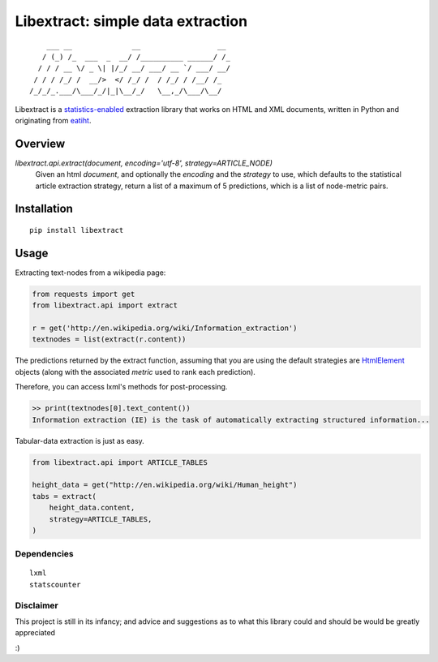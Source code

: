 Libextract: simple data extraction
==================================

.. image:: https://travis-ci.org/datalib/libextract.svg?branch=master
    :target: https://travis-ci.org/datalib/libextract

::

        ___ __              __                  __
       / (_) /_  ___  _  __/ /__________ ______/ /_
      / / / __ \/ _ \| |/_/ __/ ___/ __ `/ ___/ __/
     / / / /_/ /  __/>  </ /_/ /  / /_/ / /__/ /_
    /_/_/_.___/\___/_/|_|\__/_/   \__,_/\___/\__/


Libextract is a `statistics-enabled <https://github.com/datalib/StatsCounter>`_
extraction library that works on HTML and XML documents, written in Python
and originating from `eatiht <http://rodricios.github.io/eatiht/>`_.


Overview
--------

`libextract.api.extract(document, encoding='utf-8', strategy=ARTICLE_NODE)`
    Given an html *document*, and optionally the *encoding*
    and the *strategy* to use, which defaults to the statistical
    article extraction strategy, return a list of a maximum of
    5 predictions, which is a list of node-metric pairs.


Installation
------------

::

    pip install libextract

Usage
-----

Extracting text-nodes from a wikipedia page:

.. code-block:: python

    from requests import get
    from libextract.api import extract

    r = get('http://en.wikipedia.org/wiki/Information_extraction')
    textnodes = list(extract(r.content))

The predictions returned by the extract function, assuming that you
are using the default strategies are
`HtmlElement <http://lxml.de/lxmlhtml.html>`_ objects (along
with the associated *metric* used to rank each prediction).

Therefore, you can access lxml's methods for post-processing.

.. code-block:: python

    >> print(textnodes[0].text_content())
    Information extraction (IE) is the task of automatically extracting structured information...


Tabular-data extraction is just as easy.

.. code-block:: python

    from libextract.api import ARTICLE_TABLES

    height_data = get("http://en.wikipedia.org/wiki/Human_height")
    tabs = extract(
        height_data.content,
        strategy=ARTICLE_TABLES,
    )

Dependencies
~~~~~~~~~~~~

::

    lxml
    statscounter

Disclaimer
~~~~~~~~~~

This project is still in its infancy; and advice and suggestions as
to what this library could and should be would be greatly appreciated

:)
